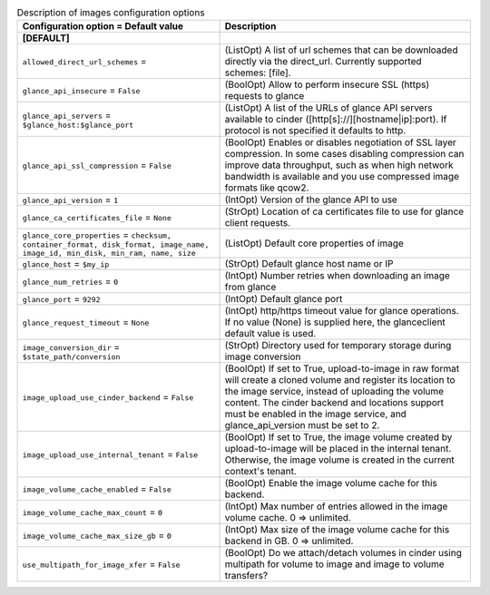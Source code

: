 ..
    Warning: Do not edit this file. It is automatically generated from the
    software project's code and your changes will be overwritten.

    The tool to generate this file lives in openstack-doc-tools repository.

    Please make any changes needed in the code, then run the
    autogenerate-config-doc tool from the openstack-doc-tools repository, or
    ask for help on the documentation mailing list, IRC channel or meeting.

.. _cinder-images:

.. list-table:: Description of images configuration options
   :header-rows: 1
   :class: config-ref-table

   * - Configuration option = Default value
     - Description
   * - **[DEFAULT]**
     -
   * - ``allowed_direct_url_schemes`` =
     - (ListOpt) A list of url schemes that can be downloaded directly via the direct_url. Currently supported schemes: [file].
   * - ``glance_api_insecure`` = ``False``
     - (BoolOpt) Allow to perform insecure SSL (https) requests to glance
   * - ``glance_api_servers`` = ``$glance_host:$glance_port``
     - (ListOpt) A list of the URLs of glance API servers available to cinder ([http[s]://][hostname|ip]:port). If protocol is not specified it defaults to http.
   * - ``glance_api_ssl_compression`` = ``False``
     - (BoolOpt) Enables or disables negotiation of SSL layer compression. In some cases disabling compression can improve data throughput, such as when high network bandwidth is available and you use compressed image formats like qcow2.
   * - ``glance_api_version`` = ``1``
     - (IntOpt) Version of the glance API to use
   * - ``glance_ca_certificates_file`` = ``None``
     - (StrOpt) Location of ca certificates file to use for glance client requests.
   * - ``glance_core_properties`` = ``checksum, container_format, disk_format, image_name, image_id, min_disk, min_ram, name, size``
     - (ListOpt) Default core properties of image
   * - ``glance_host`` = ``$my_ip``
     - (StrOpt) Default glance host name or IP
   * - ``glance_num_retries`` = ``0``
     - (IntOpt) Number retries when downloading an image from glance
   * - ``glance_port`` = ``9292``
     - (IntOpt) Default glance port
   * - ``glance_request_timeout`` = ``None``
     - (IntOpt) http/https timeout value for glance operations. If no value (None) is supplied here, the glanceclient default value is used.
   * - ``image_conversion_dir`` = ``$state_path/conversion``
     - (StrOpt) Directory used for temporary storage during image conversion
   * - ``image_upload_use_cinder_backend`` = ``False``
     - (BoolOpt) If set to True, upload-to-image in raw format will create a cloned volume and register its location to the image service, instead of uploading the volume content. The cinder backend and locations support must be enabled in the image service, and glance_api_version must be set to 2.
   * - ``image_upload_use_internal_tenant`` = ``False``
     - (BoolOpt) If set to True, the image volume created by upload-to-image will be placed in the internal tenant. Otherwise, the image volume is created in the current context's tenant.
   * - ``image_volume_cache_enabled`` = ``False``
     - (BoolOpt) Enable the image volume cache for this backend.
   * - ``image_volume_cache_max_count`` = ``0``
     - (IntOpt) Max number of entries allowed in the image volume cache. 0 => unlimited.
   * - ``image_volume_cache_max_size_gb`` = ``0``
     - (IntOpt) Max size of the image volume cache for this backend in GB. 0 => unlimited.
   * - ``use_multipath_for_image_xfer`` = ``False``
     - (BoolOpt) Do we attach/detach volumes in cinder using multipath for volume to image and image to volume transfers?
